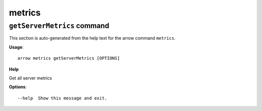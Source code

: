 metrics
=======

``getServerMetrics`` command
----------------------------

This section is auto-generated from the help text for the arrow command
``metrics``.

**Usage**::

    arrow metrics getServerMetrics [OPTIONS]

**Help**

Get all server metrics

**Options**::


      --help  Show this message and exit.
    
